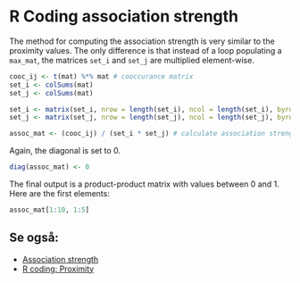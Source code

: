 * R Coding association strength
  :PROPERTIES:
  :header-args:R: :session rca_and_rel :exports code
  :END:

The method for computing the association strength is very similar to the proximity values. The only difference is that instead of a loop populating a ~max_mat~, the matrices ~set_i~ and ~set_j~ are multiplied element-wise.

#+begin_src R 
    cooc_ij <- t(mat) %*% mat # cooccurance matrix
    set_i <- colSums(mat)
    set_j <- colSums(mat)

    set_i <- matrix(set_i, nrow = length(set_i), ncol = length(set_i), byrow = TRUE) # col 1 is A, col 2 is B, etc
    set_j <- matrix(set_j, nrow = length(set_j), ncol = length(set_j), byrow = FALSE) # row 1 is A, row 2 is B, etc.

    assoc_mat <- (cooc_ij) / (set_i * set_j) # calculate association strength
#+end_src

Again, the diagonal is set to 0. 

#+begin_src R
diag(assoc_mat) <- 0
#+end_src

The final output is a product-product matrix with values between 0 and 1. Here are the first elements:

#+begin_src R :exports both :results output
assoc_mat[1:10, 1:5] 
#+end_src

** Se også:
- [[file:201910142048.org::*Association%20strength][Association strength]] 
- [[file:201910142315.org::*R%20coding:%20Proximity][R coding: Proximity]] 
